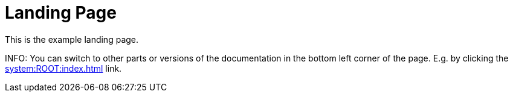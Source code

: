 [[section-main-page]]
= Landing Page

This is the example landing page.

INFO: You can switch to other parts or versions of the documentation in the bottom left corner of the page. E.g. by clicking the xref:system:ROOT:index.adoc[] link.
